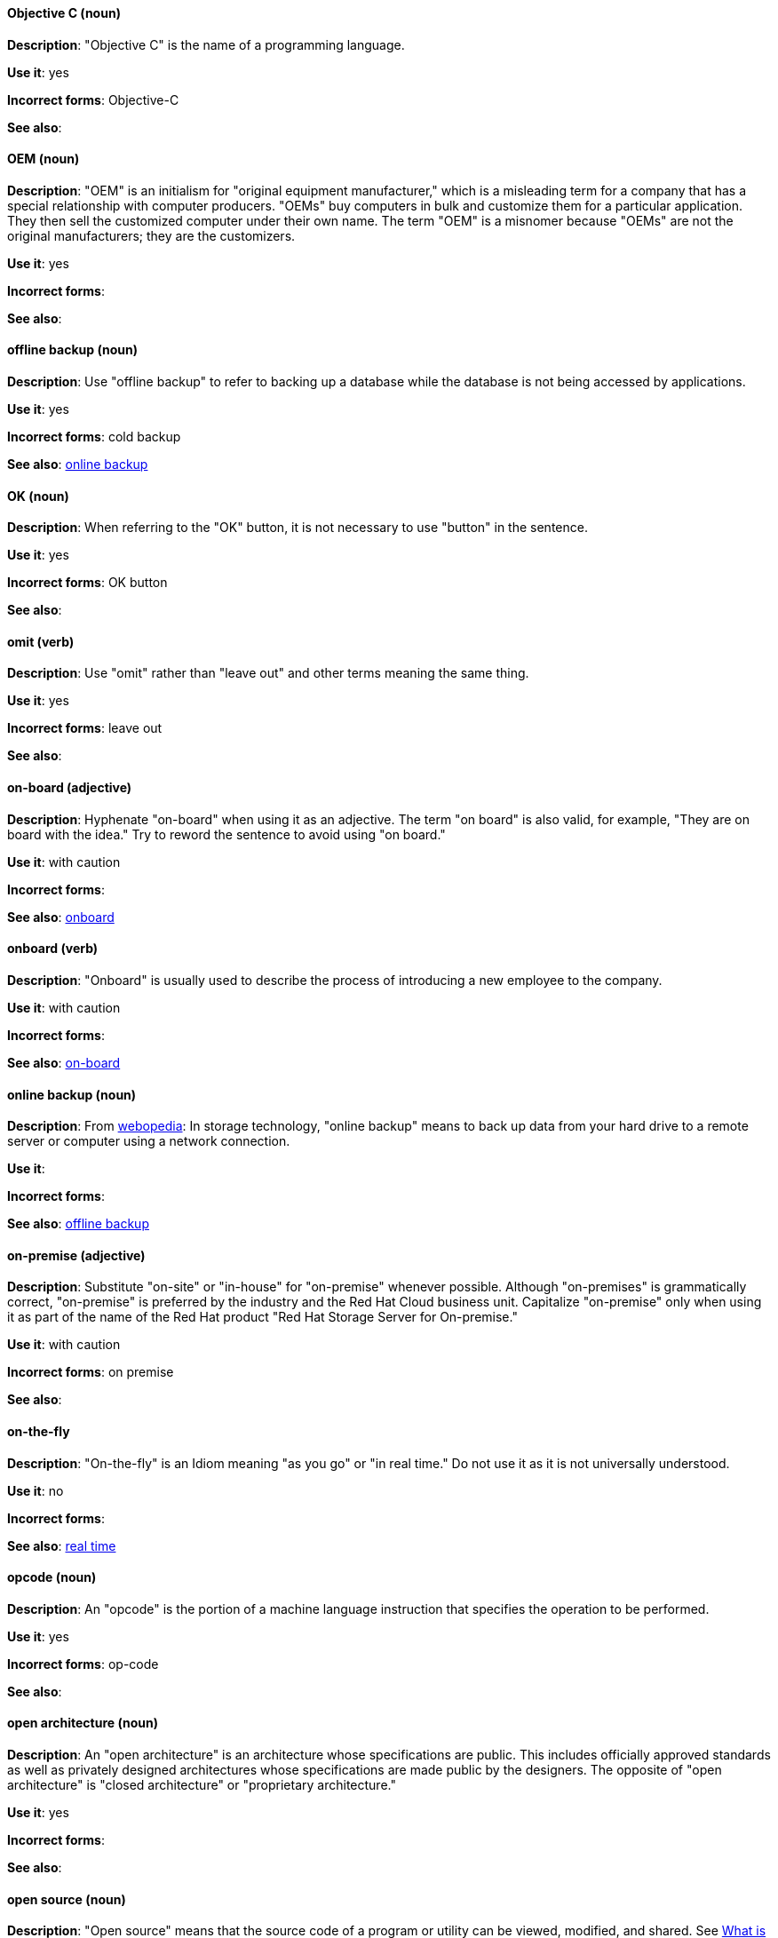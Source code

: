 [discrete]
==== Objective C (noun)
[[objective-c]]
*Description*: "Objective C" is the name of a programming language.

*Use it*: yes

*Incorrect forms*: Objective-C

*See also*:

[discrete]
==== OEM (noun)
[[oem]]
*Description*: "OEM" is an initialism for "original equipment manufacturer," which is a misleading term for a company that has a special relationship with computer producers. "OEMs" buy computers in bulk and customize them for a particular application. They then sell the customized computer under their own name. The term "OEM" is a misnomer because "OEMs" are not the original manufacturers; they are the customizers.

*Use it*: yes

*Incorrect forms*:

*See also*:

[discrete]
==== offline backup (noun)
[[offline-backup]]
*Description*: Use "offline backup" to refer to backing up a database while the database is not being accessed by applications.

*Use it*: yes

*Incorrect forms*: cold backup

*See also*: xref:online-backup[online backup]

[discrete]
==== OK (noun)
[[ok]]
*Description*: When referring to the "OK" button, it is not necessary to use "button" in the sentence.

*Use it*: yes

*Incorrect forms*: OK button

*See also*:

[discrete]
==== omit (verb)
[[omit]]
*Description*: Use "omit" rather than "leave out" and other terms meaning the same thing.

*Use it*: yes

*Incorrect forms*: leave out

*See also*:

[discrete]
==== on-board (adjective)
[[on-board]]
*Description*: Hyphenate "on-board" when using it as an adjective. The term "on board" is also valid, for example, "They are on board with the idea." Try to reword the sentence to avoid using "on board."

*Use it*: with caution

*Incorrect forms*:

*See also*: xref:onboard[onboard]

[discrete]
==== onboard (verb)
[[onboard]]
*Description*: "Onboard" is usually used to describe the process of introducing a new employee to the company.

*Use it*: with caution

*Incorrect forms*:

*See also*: xref:on-board[on-board]

[discrete]
==== online backup (noun)
[[online-backup]]
*Description*: From http://www.webopedia.com/TERM/O/online_backup.html[webopedia]: In storage technology, "online backup" means to back up data from your hard drive to a remote server or computer using a network connection.

*Use it*:

*Incorrect forms*:

*See also*: xref:offline-backup[offline backup]

[discrete]
==== on-premise (adjective)
[[on-premise]]
*Description*: Substitute "on-site" or "in-house" for "on-premise" whenever possible. Although "on-premises" is grammatically correct, "on-premise" is preferred by the industry and the Red Hat Cloud business unit. Capitalize "on-premise" only when using it as part of the name of the Red Hat product "Red Hat Storage Server for On-premise."

*Use it*: with caution

*Incorrect forms*: on premise

*See also*:

[discrete]
==== on-the-fly
[[on-the-fly]]
*Description*: "On-the-fly" is an Idiom meaning "as you go" or "in real time." Do not use it as it is not universally understood.

*Use it*: no

*Incorrect forms*:

*See also*: xref:real-time-adj[real time]

[discrete]
==== opcode (noun)
[[opcodes]]
*Description*: An "opcode" is the portion of a machine language instruction that specifies the operation to be performed.

*Use it*: yes

*Incorrect forms*: op-code

*See also*:

[discrete]
==== open architecture (noun)
[[open-architecture]]
*Description*: An "open architecture" is an architecture whose specifications are public. This includes officially approved standards as well as privately designed architectures whose specifications are made public by the designers. The opposite of "open architecture" is "closed architecture" or "proprietary architecture."

*Use it*: yes

*Incorrect forms*:

*See also*:
//TODO xref: proprietary[proprietary]

[discrete]
==== open source (noun)
[[open-source]]
*Description*: "Open source" means that the source code of a program or utility can be viewed, modified, and shared. See https://opensource.com/resources/what-open-source[What is Open Source] for details.

*Use it*: yes

*Incorrect forms*: open-source, OpenSource, opensource

*See also*:

[discrete]
==== OpEx (noun)
[[opex]]
*Description*: "OpEx" is an abbreviation of "operating expenses." 

*Use it*: yes

*Incorrect forms*: Opex, Opex, OPEX, opEx

*See also*:

[discrete]
==== operating environment (noun)
[[operating-environment]]
*Description*: An "operating environment" is the environment in which a user can run application software. An "operating environment" consists of a user interface provided by an applications manager and usually includes an application programming interface (API).

*Use it*: yes

*Incorrect forms*: Operating Environment

*See also*: xref:control-program[control program]

[discrete]
==== operating system (noun)
[[operating-system]]
*Description*: From https://en.wikipedia.org/wiki/Operating_system[Wikipedia]: An "operating system" ("OS") is system software that manages computer hardware and software resources and provides common services for computer programs. All computer programs, excluding firmware, require an "operating system" to function.

*Use it*: yes

*Incorrect forms*: OS, Operating System

*See also*:

[discrete]
==== output device (noun)
[[output-device]]
*Description*: An "output device" is any machine capable of representing information from a computer. This includes display screens, printers, plotters, and synthesizers.

*Use it*: yes

*Incorrect forms*:

*See also*:

[discrete]
==== override (verb)
[[override]]
*Description*: In computing, "override" means to force the use of a specific setting or value instead of the one that would otherwise be used. for example, "apply a setting from a configuration file to 'override' the default ones."

*Use it*: yes

*Incorrect forms*: over-ride, over ride

*See also*:
